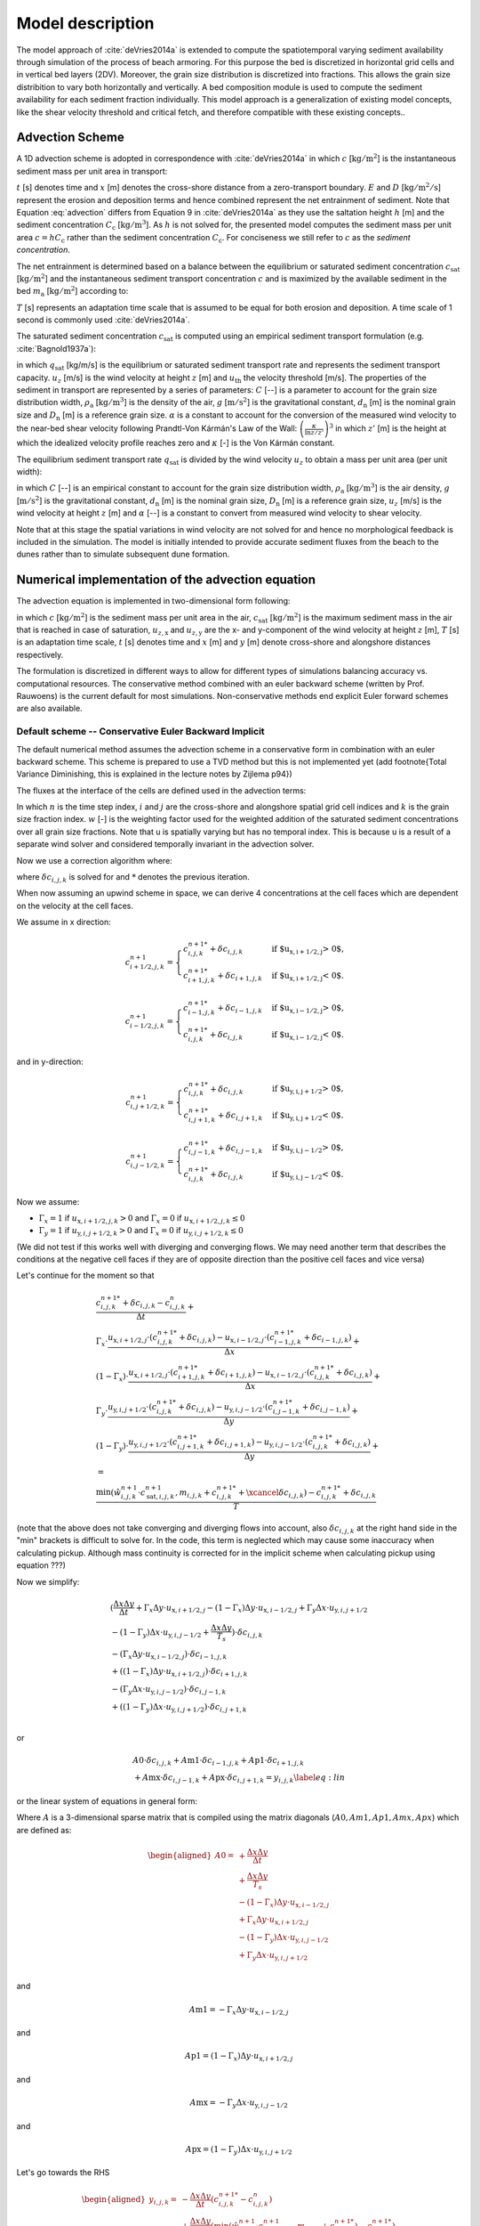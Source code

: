 .. _model:

Model description
=================

The model approach of :cite:`deVries2014a` is extended to compute the
spatiotemporal varying sediment availability through simulation of the
process of beach armoring. For this purpose the bed is discretized in
horizontal grid cells and in vertical bed layers (2DV). Moreover, the
grain size distribution is discretized into fractions. This allows the
grain size distribition to vary both horizontally and vertically. A
bed composition module is used to compute the sediment availability
for each sediment fraction individually. This model approach is a
generalization of existing model concepts, like the shear velocity
threshold and critical fetch, and therefore compatible with these
existing concepts..

Advection Scheme
----------------

A 1D advection scheme is adopted in correspondence with
:cite:`deVries2014a` in which :math:`c` [:math:`\mathrm{kg/m^2}`] is
the instantaneous sediment mass per unit area in transport:

.. math::
   :label: advection
           
   \frac{\partial c}{\partial t} + u_z \frac{\partial c}{\partial x} = E - D

:math:`t` [s] denotes time and :math:`x` [m] denotes the cross-shore
distance from a zero-transport boundary. :math:`E` and :math:`D`
[:math:`\mathrm{kg/m^2/s}`] represent the erosion and deposition terms
and hence combined represent the net entrainment of sediment. Note
that Equation :eq:`advection` differs from Equation 9 in
:cite:`deVries2014a` as they use the saltation height :math:`h` [m]
and the sediment concentration :math:`C_{\mathrm{c}}`
[:math:`\mathrm{kg/m^3}`]. As :math:`h` is not solved for, the
presented model computes the sediment mass per unit area :math:`c = h
C_{\mathrm{c}}` rather than the sediment concentration
:math:`C_{\mathrm{c}}`. For conciseness we still refer to :math:`c` as
the *sediment concentration*.

The net entrainment is determined based on a balance between the
equilibrium or saturated sediment concentration
:math:`c_{\mathrm{sat}}` [:math:`\mathrm{kg/m^2}`] and the
instantaneous sediment transport concentration :math:`c` and is
maximized by the available sediment in the bed :math:`m_{\mathrm{a}}`
[:math:`\mathrm{kg/m^2}`] according to:

.. math::
   :label: erodep
           
   E - D = \min \left ( \frac{\partial m_{\mathrm{a}}}{\partial t} \quad ; \quad \frac{c_{\mathrm{sat}} - c}{T} \right )

:math:`T` [s] represents an adaptation time scale that is assumed
to be equal for both erosion and deposition. A time scale of 1 second
is commonly used :cite:`deVries2014a`.

The saturated sediment concentration :math:`c_{\mathrm{sat}}` is computed using an
empirical sediment transport formulation (e.g. :cite:`Bagnold1937a`):

.. math::
   :label: equilibrum-transport
          
   q_{\mathrm{sat}} = \alpha C \frac{\rho_{\mathrm{a}}}{g} \sqrt{\frac{d_{\mathrm{n}}}{D_{\mathrm{n}}}} \left ( u_z - u_{\mathrm{th}} \right )^3

in which :math:`q_{\mathrm{sat}}` [kg/m/s] is the equilibrium or
saturated sediment transport rate and represents the sediment
transport capacity. :math:`u_z` [m/s] is the wind velocity at height :math:`z` [m]
and :math:`u_{\mathrm{th}}` the velocity threshold [m/s]. The properties of
the sediment in transport are represented by a series of parameters:
:math:`C` [--] is a parameter to account for the grain size distribution
width, :math:`\rho_{\mathrm{a}}` [:math:`\mathrm{kg/m^3}`] is the density of the
air, :math:`g` [:math:`\mathrm{m/s^2}`] is the gravitational constant,
:math:`d_{\mathrm{n}}` [m] is the nominal grain size and :math:`D_{\mathrm{n}}`
[m] is a reference grain size. :math:`\alpha` is a constant to account for
the conversion of the measured wind velocity to the near-bed shear
velocity following Prandtl-Von Kármán's Law of the Wall:
:math:`\left(\frac{\kappa}{\ln z / z'} \right)^3` in which :math:`z'` [m] is the
height at which the idealized velocity profile reaches zero and
:math:`\kappa` [-] is the Von Kármán constant.

The equilibrium sediment transport rate :math:`q_{\mathrm{sat}}` is
divided by the wind velocity :math:`u_z` to obtain a mass per unit
area (per unit width):

.. math::
   :label: equilibrium-conc
   
   c_{\mathrm{sat}} = \max \left ( 0 \quad ; \quad \alpha C \frac{\rho_{\mathrm{a}}}{g} \sqrt{\frac{d_{n}}{D_{n}}} \frac{\left ( u_z - u_{\mathrm{th}} \right )^3}{u_z} \right )

in which :math:`C` [--] is an empirical constant to account for
the grain size distribution width, :math:`\rho_{\mathrm{a}}`
[:math:`\mathrm{kg/m^3}`] is the air density, :math:`g` [:math:`\mathrm{m/s^2}`] is the
gravitational constant, :math:`d_{\mathrm{n}}` [m] is the nominal grain
size, :math:`D_{\mathrm{n}}` [m] is a reference grain size, :math:`u_z` [m/s] is
the wind velocity at height :math:`z` [m] and :math:`\alpha` [--] is a constant to
convert from measured wind velocity to shear velocity.

Note that at this stage the spatial variations in wind velocity are
not solved for and hence no morphological feedback is included in the
simulation. The model is initially intended to provide accurate
sediment fluxes from the beach to the dunes rather than to simulate
subsequent dune formation.

Numerical implementation of the advection equation
--------------------------------------------------

The advection equation is implemented in two-dimensional form
following:

.. math::
   :label: apx-advection
   
   \frac{\partial c}{\partial t} +
   u_{z,\mathrm{x}} \frac{\partial c}{\partial x} + 
   u_{z,\mathrm{y}} \frac{\partial c}{\partial y} = 
   \frac{c_{\mathrm{sat}} - c}{T}

in which :math:`c` [:math:`\mathrm{kg/m^2}`] is the sediment mass per
unit area in the air, :math:`c_{\mathrm{sat}}` [:math:`\mathrm{kg/m^2}`] is the
maximum sediment mass in the air that is reached in case of
saturation, :math:`u_{z,\mathrm{x}}` and :math:`u_{z,\mathrm{y}}` are the x- and
y-component of the wind velocity at height :math:`z` [m], :math:`T` [s] is an
adaptation time scale, :math:`t` [s] denotes time and :math:`x` [m] and :math:`y` [m]
denote cross-shore and alongshore distances respectively.

The formulation is discretized in different ways to allow for different types of simulations balancing accuracy vs. computational resources. The conservative method combined with an euler backward scheme (written by Prof. Rauwoens) is the current default for most simulations. Non-conservative methods end explicit Euler forward schemes are also available. 

Default scheme -- Conservative Euler Backward Implicit
^^^^^^^^^^^^^^^^^^^^^^^^^^^^^^^^^^^^^^^^^^^^^^^^^^^^^^

The default numerical method assumes the advection scheme in a conservative form in combination with an euler backward scheme. This scheme is prepared to use a TVD method but this is not implemented yet (add footnote{Total Variance Diminishing, this is explained in the lecture notes by Zijlema p94}) 

The fluxes at the interface of the cells are defined used in the advection terms:

.. math::
   :label: conservative1
   
   \frac{c^{n+1}_{i,j,k} - c^n_{i,j,k}}{\Delta t} + \\
   \frac{u_{\text{x},i+1/2,j} \cdot c^{n+1}_{i+1/2,j,k} - u_{\text{x},i-1/2,j} \cdot c^{n+1}_{i-1/2,j,k}}{\Delta x} + \\
   \frac{u_{\text{y},i,j+1/2} \cdot c^{n+1}_{i,j+1/2,k} - u_{\text{y},i,j-1/2} \cdot c^{n+1}_{i,j-1/2,k}}{\Delta y} +
   \\ = \\
   \frac{\min(\hat{w}^{n+1}_{i,j,k} \cdot c^{n+1}_{\mathrm{sat},i,j,k},m_{i.j.k} + c^{n+1}_{i,j,k} ) - c^{n+1}_{i,j,k}}{T}
   
In which :math:`n` is the time step index, :math:`i` and :math:`j` are the cross-shore and alongshore spatial grid cell indices and :math:`k` is the grain size fraction index. :math:`w` [-] is the weighting factor used for the weighted addition of the saturated sediment concentrations over all grain size fractions. Note that u is spatially varying but has no temporal index. This is because u is a result of a separate wind solver and considered temporally invariant in the advection solver. 

Now we use a correction algorithm where:

.. math::
   :label: conservative2
   
   c^{n+1}_{i,j,k} = c^{n+1 *}_{i,j,k} + \delta c_{i,j,k}
   
where :math:`\delta c_{i,j,k}` is solved for and :math:`*` denotes the previous iteration. 

When now assuming an upwind scheme in space, we can derive 4 concentrations at the cell faces which are dependent on the velocity at the cell faces.

We assume in x direction:

.. math::

    c^{n+1}_{i+1/2,j,k} =
    \begin{cases}
        c^{n+1 *}_{i,j,k} + \delta c_{i,j,k} & \text{if $u_{\text{x},i+1/2,j} > 0$,}\\
        c^{n+1 *}_{i+1,j,k} + \delta c_{i+1,j,k} & \text{if $u_{\text{x},i+1/2,j} < 0$.}
    \end{cases}

.. math::

    c^{n+1}_{i-1/2,j,k} =
    \begin{cases}
        c^{n+1 *}_{i-1,j,k} + \delta c_{i-1,j,k} & \text{if $u_{\text{x},i-1/2,j} > 0$,}\\
        c^{n+1 *}_{i,j,k} + \delta c_{i,j,k} & \text{if $u_{\text{x},i-1/2,j} < 0$.}
    \end{cases}

and in y-direction:

.. math::

    c^{n+1}_{i,j+1/2,k} =
    \begin{cases}
        c^{n+1 *}_{i,j,k} + \delta c_{i,j,k} & \text{if $u_{\text{y},i,j+1/2} > 0$,}\\
        c^{n+1 *}_{i,j+1,k} + \delta c_{i,j+1,k} & \text{if $u_{\text{y},i,j+1/2} < 0$.}
    \end{cases}

.. math::

    c^{n+1}_{i,j-1/2,k} =
    \begin{cases}
        c^{n+1 *}_{i,j-1,k} + \delta c_{i,j-1,k} & \text{if $u_{\text{y},i,j-1/2} > 0$,}\\
        c^{n+1 *}_{i,j,k} + \delta c_{i,j,k} & \text{if $u_{\text{y},i,j-1/2} < 0$.}
    \end{cases}

Now we assume:

- :math:`\Gamma_x = 1` if :math:`u_{\text{x},i+1/2,j,k} > 0` and :math:`\Gamma_x = 0` if :math:`u_{\text{x},i+1/2,j,k} \leq 0`
- :math:`\Gamma_y = 1` if :math:`u_{\text{y},i,j+1/2,k} > 0` and :math:`\Gamma_x = 0` if :math:`u_{\text{y},i,j+1/2,k} \leq 0`
   
(We did not test if this works well with diverging and converging flows. We may need another term that describes the conditions at the negative cell faces if they are of opposite direction than the positive cell faces and vice versa)

Let's continue for the moment so that

.. math::

   \begin{gathered}
   \frac{c^{n+1 *}_{i,j,k} + \delta c_{i,j,k} - c^n_{i,j,k}}{\Delta t} + \\
   \Gamma_x \cdot \frac{u_{\text{x},i+1/2,j} \cdot (c^{n+1 *}_{i,j,k} + \delta c_{i,j,k}) - u_{\text{x},i-1/2,j} \cdot (c^{n+1 *}_{i-1,j,k} + \delta c_{i-1,j,k})}{\Delta x} + \\
   (1-\Gamma_x) \cdot \frac{u_{\text{x},i+1/2,j} \cdot (c^{n+1 *}_{i+1,j,k} + \delta c_{i+1,j,k}) - u_{\text{x},i-1/2,j} \cdot (c^{n+1 *}_{i,j,k} + \delta c_{i,j,k})}{\Delta x} + \\
   \Gamma_y \cdot \frac{u_{\text{y},i,j+1/2} \cdot (c^{n+1 *}_{i,j,k} + \delta c_{i,j,k}) - u_{\text{y},i,j-1/2} \cdot (c^{n+1 *}_{i,j-1,k} + \delta c_{i,j-1,k})}{\Delta y} + \\
   (1-\Gamma_y) \cdot \frac{u_{\text{y},i,j+1/2} \cdot (c^{n+1 *}_{i,j+1,k} + \delta c_{i,j+1,k}) - u_{\text{y},i,j-1/2} \cdot (c^{n+1 *}_{i,j,k} + \delta c_{i,j,k})}{\Delta y} +
   \\ = \\
   \frac{\min(\hat{w}^{n+1}_{i,j,k} \cdot c^{n+1}_{\mathrm{sat},i,j,k},m_{i,j,k}+c^{n+1 *}_{i,j,k} + \xcancel{\delta c_{i,j,k}}) - c^{n+1 *}_{i,j,k} + \delta c_{i,j,k}}{T}
   \end{gathered}

(note that the above does not take converging and diverging flows into account, also :math:`\delta c_{i,j,k}` at the right hand side in the "min" brackets is difficult to solve for. In the code, this term is neglected which may cause some inaccuracy when calculating pickup. Although mass continuity is corrected for in the implicit scheme when calculating pickup using equation ???)

Now we simplify:

.. math::

   \begin{gathered}
    (\frac{\Delta x \Delta y}{\Delta t} + \Gamma_x\Delta y \cdot u_{\text{x},i+1/2,j} - (1-\Gamma_x)\Delta y \cdot u_{\text{x},i-1/2,j} + \Gamma_y\Delta x \cdot u_{\text{y},i,j+1/2}\\ - (1-\Gamma_y)\Delta x \cdot u_{\text{y},i,j-1/2}+\frac{\Delta x \Delta y}{T_s})\cdot \delta c_{i,j,k}\\
    -(\Gamma_x\Delta y \cdot u_{\text{x},i-1/2,j})\cdot \delta c_{i-1,j,k}\\
    +((1-\Gamma_x)\Delta y \cdot u_{\text{x},i+1/2,j})\cdot \delta c_{i+1,j,k}\\ 
    -(\Gamma_y\Delta x \cdot u_{\text{y},i,j-1/2})\cdot \delta c_{i,j-1,k}\\ 
    + ((1-\Gamma_y)\Delta x \cdot u_{\text{y},i,j+1/2})\cdot \delta c_{i,j+1,k}\\ 
   \end{gathered}

or

.. math::

   \begin{gathered}
    A0 \cdot \delta c_{i,j,k}
    + A\text{m1} \cdot \delta c_{i-1,j,k}
    + A\text{p1} \cdot \delta c_{i+1,j,k}\\ 
    + A\text{mx} \cdot \delta c_{i,j-1,k} 
    + A\text{px} \cdot \delta c_{i,j+1,k} = y_{i,j,k}
    \label{eq:lin}
   \end{gathered}

or the linear system of equations in general form:

.. math::
   :label: conservative_general

    A \cdot \delta c_{i,j,k} = y_{i,j,k}

Where :math:`A` is a 3-dimensional sparse matrix that is compiled using the matrix diagonals (:math:`A0, Am1, Ap1, Amx, Apx`) which are defined as: 

.. math:: 

   \begin{aligned}
   A0 = & +\frac{\Delta x \Delta y}{\Delta t} \\
    & +\frac{\Delta x \Delta y}{T_s} \\
    & - (1-\Gamma_x)\Delta y \cdot u_{\text{x},i-1/2,j} \\
    & + \Gamma_x\Delta y \cdot u_{\text{x},i+1/2,j} \\
    & - (1-\Gamma_y)\Delta x \cdot u_{\text{y},i,j-1/2} \\
    & + \Gamma_y\Delta x \cdot u_{\text{y},i,j+1/2} \\
   \end{aligned}

and

.. math::

    A\text{m}1 = -\Gamma_x\Delta y \cdot u_{\text{x},i-1/2,j}

and

.. math::

    A\text{p}1 = (1-\Gamma_x)\Delta y \cdot u_{\text{x},i+1/2,j} 

and

.. math::
    A\text{mx} = -\Gamma_y\Delta x \cdot u_{\text{y},i,j-1/2}

and

.. math::

    A\text{px} = (1-\Gamma_y)\Delta x \cdot u_{\text{y},i,j+1/2}

Let's go towards the RHS

.. math::

   \begin{aligned}  
       y_{i,j,k} = & - \frac{\Delta x \Delta y}{\Delta t}(c^{n+1 *}_{i,j,k}-c^{n}_{i,j,k}) \\
       & + \frac{\Delta x \Delta y}{T_s}(\min(\hat{w}^{n+1}_{i,j,k} \cdot c^{n+1}_{\mathrm{sat},i,j,k},m_{i,j,k} + c^{n+1 *}_{i,j,k}) - c^{n+1 *}_{i,j,k}) \\
       & + \Delta y \cdot u_{\text{x},i-1/2,j} \cdot 
       (\Gamma_x \cdot c^{n+1 *}_{i-1,j,k} + (1-\Gamma_x) c^{n+1 *}_{i,j,k})\\
       & - \Delta y \cdot u_{\text{x},i+1/2,j} \cdot (\Gamma_x \cdot c^{n+1 *}_{i,j,k} + (1-\Gamma_x) c^{n+1 *}_{i+1,j,k})\\
       & + \Delta x \cdot u_{\text{y},i,j-1/2} \cdot (\Gamma_y \cdot c^{n+1 *}_{i,j-1,k} + (1-\Gamma_y) c^{n+1 *}_{i,j,k})\\
       & - \Delta x \cdot u_{\text{y},i,j+1/2} \cdot (\Gamma_y \cdot c^{n+1 *}_{i,j,k} + (1-\Gamma_y) c^{n+1 *}_{i,j+1,k})\\ 
   \end{aligned}

in the python code some intermediate variable is defined to make it easier to shift indexes

.. math::

    \text{Ctxfs} =(\Gamma_x \cdot c^{n+1 *}_{i,j,k} + (1-\Gamma_x) c^{n+1 *}_{i+1,j,k})

and

.. math::

    \text{Ctxfn} =(\Gamma_y \cdot c^{n+1 *}_{i,j,k} + (1-\Gamma_y) c^{n+1 *}_{i,j+1,k})

also Erosion and deposition are defined using seperate variables.

.. math::
    D_{i,j,k}= \frac{\Delta x \Delta y}{T_s}c^{n+1 *}_{i,j,k}

and 

.. math::

    A_{i,j,k}= \frac{\Delta x \Delta y}{T_s}m_{i,j,k} + D_{i,j,k}

and

.. math::
    U_{i,j,k}= \frac{\Delta x \Delta y}{T_s}\hat{w}^{n+1}_{i,j,k} \cdot c^{n+1}_{\mathrm{sat},i,j,k}

and 

.. math::
    E_{i,j,k} = \min(U_{i,j,k},A_{i,j,k})

After solving equation :math:`\delta c_{i,j,k}` using :eq:`conservative_general`, :math:`c^{n+1}_{i,j,k}` can be calculated using equation :eq:`conservative2`.

Also, the pickup per grid cell can be calculated using:

.. math::

   \text{pickup} = \frac{\hat{w}^{n+1}_{i,j,k} \cdot c^{n+1}_{\mathrm{sat},i,j,k}- c^{n+1}_{i,j,k}}{T_s}\Delta t
    \label{eq:pickup}

note that this is only valid when using an Euler backward scheme. 

Solving the Linear System of Equations
^^^^^^^^^^^^^^^^^^^^^^^^^^^^^^^^^^^^^^

The linear system of equations can be elaborated :

.. math::
  :label: apx-system
  
  \left[
    \begin{array}{cccccc}
      A^0_1      & A^{1}_1    & \textbf{0} & \cdots       & \textbf{0}    & A^{n_{\mathrm{y}}+1}_1 \\
      A^{-1}_2   & A^0_2      & \ddots     & \ddots       &               & \textbf{0} \\
      \textbf{0} & \ddots     & \ddots     & \ddots       & \ddots        & \vdots     \\
      \vdots     & \ddots     & \ddots     & \ddots       & \ddots        & \textbf{0} \\
      \textbf{0} &            & \ddots     & \ddots       & A^0_{n_{\mathrm{y}}}      & A^1_{n_{\mathrm{y}}}   \\
      A^{-n_{\mathrm{y}}-1}_{n_{\mathrm{y}}+1} & \textbf{0} & \cdots     & \textbf{0}   & A^{-1}_{n_{\mathrm{y}}+1} & A^0_{n_{\mathrm{y}}+1} \\
    \end{array}
  \right] \left[
    \begin{array}{c}
      \vec{\delta c}_1 \\ \vec{\delta c}_2 \\ \vdots \\ \vdots \\ \vec{\delta c}_{n_{\mathrm{y}}} \\ \vec{\delta c}_{n_{\mathrm{y}}+1} \\
    \end{array} 
  \right] = \left[ 
    \begin{array}{c}
      \vec{y}_1 \\ \vec{y}_2 \\ \vdots \\ \vdots \\ \vec{y}_{n_{\mathrm{y}}} \\ \vec{y}_{n_{\mathrm{y}}+1} \\
    \end{array} 
  \right]
    
where each item in the matrix is again a matrix :math:`A^l_j` and
each item in the vectors is again a vector :math:`\vec{\delta c}_j` and
:math:`\vec{y}_j` respectively. The form of the matrix :math:`A^l_j` depends on
the diagonal index :math:`l` and reads:

.. math::
  :label: apx-diagonal
   
  A^0_j = 
  \left[
    \begin{array}{ccccccc}
      0              & 0               & 0                & 0
      & \cdots           & \cdots           & 0                 \\
      a^{0,-1}_{2,j} & a^{0,0}_{2,j}    & a^{0,1}_{2,j}    & \ddots
      &                  &                  & \vdots            \\
      0              & a^{0,-1}_{3,j}   & a^{0,0}_{3,j}    & a^{0,1}_{3,j}
      & \ddots           &                  & \vdots            \\
      \vdots         & \ddots           & \ddots           & \ddots
      & \ddots           & \ddots           & \vdots            \\
      \vdots         &                  & \ddots           & a^{0,-1}_{n_{\mathrm{x}}-1,j}
      & a^{0,0}_{n_{\mathrm{x}}-1,j} & a^{0,1}_{n_{\mathrm{x}}-1,j} & 0                 \\
      \vdots         &                  &                  & 0
      & a^{0,-1}_{n_{\mathrm{x}},j}  & a^{0,0}_{n_{\mathrm{x}},j}   & a^{0,1}_{n_{\mathrm{x}},j}    \\
      0              & \cdots           & \cdots           & 0
      & 1                & -2               & 1                 \\
    \end{array}
  \right]

for :math:`l = 0` and 

.. math::
  :label: apx-offdiagonal
   
  A^l_j = 
  \left[
    \begin{array}{ccccccc}
      1               & 0                & \cdots           & \cdots
      & \cdots           & \cdots           & 0                 \\
      0               & a^{l,0}_{2,j}    & \ddots           &
      &                  &                  & \vdots            \\
      \vdots          & \ddots           & a^{l,0}_{3,j}    & \ddots
      &                  &                  & \vdots            \\
      \vdots          &                  & \ddots           & \ddots
      & \ddots           &                  & \vdots            \\
      \vdots          &                  &                  & \ddots
      & a^{l,0}_{n_{\mathrm{x}}-1,j} & \ddots           & \vdots            \\
      \vdots          &                  &                  &
      & \ddots           & a^{l,0}_{n_{\mathrm{x}},j}   & 0                 \\
      0               & \cdots           & \cdots           & \cdots  
      & \cdots           & 0                & 1                 \\
    \end{array}
  \right]

for :math:`l \neq 0`. The vectors :math:`\vec{\delta c}_{j,k}` and :math:`\vec{y}_{j,k}`
read:

.. math::
  :label: c-array

  \begin{array}{rclrcl}
    \vec{\delta c}_{j,k} &=& \left[ 
      \begin{array}{c}
        \delta c^{n+1}_{1,j,k} \\
        \delta c^{n+1}_{2,j,k} \\
        \delta c^{n+1}_{3,j,k} \\
        \vdots \\
        \delta c^{n+1}_{n_{\mathrm{x}}-1,j,k} \\
        \delta c^{n+1}_{n_{\mathrm{x}},j,k} \\
        \delta c^{n+1}_{n_{\mathrm{x}}+1,j,k} \\
    \end{array}
    \right] & ~ \mathrm{and} ~
    \vec{y}_{j,k} &=& \left[ 
      \begin{array}{c}
        0 \\
        y^n_{2,j,k} \\
        y^n_{3,j,k} \\
        \vdots \\
        y^n_{n_{\mathrm{x}}-1,j,k} \\
        y^n_{n_{\mathrm{x}},j,k} \\
        0 \\
      \end{array}
    \right] \\
    \end{array}

:math:`n_{\mathrm{x}}` and :math:`n_{\mathrm{y}}` denote the number of
spatial grid cells in x- and y-direction.

Iterations to solve for multiple fractions
^^^^^^^^^^^^^^^^^^^^^^^^^^^^^^^^^^^^^^^^^^

The linear system defined in Equation :eq:`apx-system` is solved by a
sparse matrix solver for each sediment fraction separately in
ascending order of grain size. Initially, the weights
:math:`\hat{w}^{n+1}_{i,j,k}` are chosen according to the grain size
distribution in the bed and the air. The sediment availability
constraint is checked after each solve:

.. math::
  :label: solve

     m_{\mathrm{a}} \geq \frac{\hat{w}^{n+1}_{i,j,k} c^{n+1}_{\mathrm{sat},i,j,k} - c^{n+1}_{i,j,k}}{T} \Delta t^n

If the constraint if violated, a new estimate for the weights
is back-calculated following:

.. math::
  :label: solve-weights

  \hat{w}^{n+1}_{i,j,k} = \frac{ c^{n+1}_{i,j,k} + m_{\mathrm{a}} \frac{T}{\Delta t^n} }{c^{n+1}_{\mathrm{sat},i,j,k}}

The system is solved again using the new weights. This
procedure is repeated until a weight is found that does not violate
the sediment availability constraint. If the time step is not too
large, the procedure typically converges in only a few
iterations. Finally, the weights of the larger grains are increased
proportionally as to ensure that the sum of all weights remains
unity. If no larger grains are defined, not enough sediment is
available for transport and the grid cell is truly
availability-limited. This situation should only occur occasionally as
the weights in the next time step are computed based on the new bed
composition and thus will be skewed towards the large fractions. If
the situation occurs regularly, the time step is chosen too large
compared to the rate of armoring.

Euler Schemes in non-conservative form
^^^^^^^^^^^^^^^^^^^^^^^^^^^^^^^^^^^^^^

Early model results relied on Euler schemes in a non conservative form. This allowed for a relatively easy implementation but did not guarantee mass conservation. In version 2 of AEOLIS the conservative form became the default. However, some users still use the older scheme.

The formulation is discretized following a first order upwind scheme
assuming that the wind velocity :math:`u_z` is positive in both
x-direction and y-direction:

.. math::
  :label: apx-explicit
  
  \frac{c^{n+1}_{i,j,k} - c^n_{i,j,k}}{\Delta t^n} + 
  u^n_{z,\mathrm{x}} \frac{c^n_{i+1,j,k} - c^n_{i,j,k}}{\Delta x_{i,j}} + 
  u^n_{z,\mathrm{y}} \frac{c^n_{i,j+1,k} - c^n_{i,j,k}}{\Delta y_{i,j}} \\ = 
  \frac{\hat{w}^n_{i,j,k} \cdot c^n_{\mathrm{sat},i,j,k} - c^n_{i,j,k}}{T}

in which :math:`n` is the time step index, :math:`i` and :math:`j` are
the cross-shore and alongshore spatial grid cell indices and :math:`k`
is the grain size fraction index. :math:`w` [-] is the weighting
factor used for the weighted addition of the saturated sediment
concentrations over all grain size fractions.

The discretization can be generalized for any wind direction as:

.. math::
  :label: apx-explicit-generalized
   
  \frac{c^{n+1}_{i,j,k} - c^n_{i,j,k}}{\Delta t^n} + 
  u^n_{z,\mathrm{x+}} c^n_{i,j,k,\mathrm{x+}} + 
  u^n_{z,\mathrm{y+}} c^n_{i,j,k,\mathrm{y+}} \\ + 
  u^n_{z,\mathrm{x-}} c^n_{i,j,k,\mathrm{x-}} + 
  u^n_{z,\mathrm{y-}} c^n_{i,j,k,\mathrm{y-}} =
  \frac{\hat{w}^n_{i,j,k} \cdot c^n_{\mathrm{sat},i,j,k} - c^n_{i,j,k}}{T}

in which:

.. math::
  :label: apx-upwind1
  
  \begin{array}{rclcrcl}
    u^n_{z,\mathrm{x+}} &=& \max( 0, u^n_{z,\mathrm{x}} ) &;& u^n_{z,\mathrm{y+}} &=& \max( 0, u^n_{z,\mathrm{y}} ) \\
    u^n_{z,\mathrm{x-}} &=& \min( 0, u^n_{z,\mathrm{x}} ) &;& u^n_{z,\mathrm{y-}} &=& \min( 0, u^n_{z,\mathrm{y}} ) \\
  \end{array}

and 

.. math::
  :label: apx-upwind2
  
  \begin{array}{rclcrcl}
    c^n_{i,j,k,\mathrm{x+}} &=& \frac{c^n_{i+1,j,k} - c^n_{i,j,k}}{\Delta x} &;&
        c^n_{i,j,k,\mathrm{y+}} &=& \frac{c^n_{i,j+1,k} - c^n_{i,j,k}}{\Delta y} \\
    c^n_{i,j,k,\mathrm{x-}} &=& \frac{c^n_{i,j,k} - c^n_{i-1,j,k}}{\Delta x} &;&
        c^n_{i,j,k,\mathrm{y-}} &=& \frac{c^n_{i,j,k} - c^n_{i,j-1,k}}{\Delta y} \\
  \end{array}

Equation :eq:`apx-explicit-generalized` is explicit in
time and adheres to the Courant-Friedrich-Lewis (CFL) condition for
numerical stability. Alternatively, the advection equation can be
discretized implicitly in time for unconditional stability:

.. math::
  :label: apx-implicit-generalized
   
  \frac{c^{n+1}_{i,j,k} - c^n_{i,j,k}}{\Delta t^n} + 
  u^{n+1}_{z,\mathrm{x+}} c^{n+1}_{i,j,k,\mathrm{x+}} + 
  u^{n+1}_{z,\mathrm{y+}} c^{n+1}_{i,j,k,\mathrm{y+}} \\ + 
  u^{n+1}_{z,\mathrm{x-}} c^{n+1}_{i,j,k,\mathrm{x-}} + 
  u^{n+1}_{z,\mathrm{y-}} c^{n+1}_{i,j,k,\mathrm{y-}} =
  \frac{\hat{w}^{n+1}_{i,j,k} \cdot c^{n+1}_{\mathrm{sat},i,j,k} - c^{n+1}_{i,j,k}}{T}

Equation :eq:`apx-explicit-generalized` and
:eq:apx-implicit-generalized` can be rewritten as:

.. math::
  :label: apx-explicit-rewritten
   
  c^{n+1}_{i,j,k} = c^n_{i,j,k} - \Delta t^n \left[ 
  u^n_{z,\mathrm{x+}} c^n_{i,j,k,\mathrm{x+}} + 
  u^n_{z,\mathrm{y+}} c^n_{i,j,k,\mathrm{y+}} \phantom{\frac{c^n_{i,j,k}}{T}} \right. \\ + \left.
  u^n_{z,\mathrm{x-}} c^n_{i,j,k,\mathrm{x-}} + 
  u^n_{z,\mathrm{y-}} c^n_{i,j,k,\mathrm{y-}} +
  \frac{\hat{w}^n_{i,j,k} \cdot c^n_{\mathrm{sat},i,j,k} - c^n_{i,j,k}}{T} \right]

and

.. math::
  :label: apx-implicit-rewritten
   
  c^{n+1}_{i,j,k} + \Delta t^n \left[ 
  u^{n+1}_{z,\mathrm{x+}} c^{n+1}_{i,j,k,\mathrm{x+}} + 
  u^{n+1}_{z,\mathrm{y+}} c^{n+1}_{i,j,k,\mathrm{y+}} \phantom{\frac{c^{n+1}_{i,j,k}}{T}} \right. \\ + \left.
  u^{n+1}_{z,\mathrm{x-}} c^{n+1}_{i,j,k,\mathrm{x-}} + 
  u^{n+1}_{z,\mathrm{y-}} c^{n+1}_{i,j,k,\mathrm{y-}} +
  \frac{\hat{w}^{n+1}_{i,j,k} \cdot c^{n+1}_{\mathrm{sat},i,j,k} - c^{n+1}_{i,j,k}}{T} \right] = c^n_{i,j,k}

and combined using a weighted average:

.. math::
  :label: apx-combined
   
  c^{n+1}_{i,j,k} + \Gamma \Delta t^n \left[ 
  u^{n+1}_{z,\mathrm{x+}} c^{n+1}_{i,j,k,\mathrm{x+}} + 
  u^{n+1}_{z,\mathrm{y+}} c^{n+1}_{i,j,k,\mathrm{y+}} \phantom{\frac{c^{n+1}_{i,j,k}}{T}} \right. \\ + \left.
  u^{n+1}_{z,\mathrm{x-}} c^{n+1}_{i,j,k,\mathrm{x-}} + 
  u^{n+1}_{z,\mathrm{y-}} c^{n+1}_{i,j,k,\mathrm{y-}} +
  \frac{\hat{w}^{n+1}_{i,j,k} \cdot c^{n+1}_{\mathrm{sat},i,j,k} - c^{n+1}_{i,j,k}}{T} \right] \\ =
  c^n_{i,j,k} - (1 - \Gamma) \Delta t^n \left[ 
  u^n_{z,\mathrm{x+}} c^n_{i,j,k,\mathrm{x+}} + 
  u^n_{z,\mathrm{y+}} c^n_{i,j,k,\mathrm{y+}} \phantom{\frac{c^n_{i,j,k}}{T}} \right. \\ + \left.
  u^n_{z,\mathrm{x-}} c^n_{i,j,k,\mathrm{x-}} + 
  u^n_{z,\mathrm{y-}} c^n_{i,j,k,\mathrm{y-}} +
  \frac{\hat{w}^n_{i,j,k} \cdot c^n_{\mathrm{sat},i,j,k} - c^n_{i,j,k}}{T} \right]

in which :math:`\Gamma` is a weight that ranges from 0 -- 1 and
determines the implicitness of the scheme. The scheme is implicit with
:math:`\Gamma = 0`, explicit with :math:`\Gamma = 1` and semi-implicit
otherwise. :math:`\Gamma = 0.5` results in the semi-implicit Crank-Nicolson
scheme.

Equation :eq:`apx-upwind2` is back-substituted in Equation
:eq:`apx-combined`:

.. math::
  :label: apx-combined-substituted
   
  c^{n+1}_{i,j,k} + \Gamma \Delta t^n \left[ 
  u^{n+1}_{z,\mathrm{x+}} \frac{c^{n+1}_{i+1,j,k} - c^{n+1}_{i,j,k}}{\Delta x} + 
  u^{n+1}_{z,\mathrm{y+}} \frac{c^{n+1}_{i,j+1,k} - c^{n+1}_{i,j,k}}{\Delta y} \right. \\ + \left.
  u^{n+1}_{z,\mathrm{x-}} \frac{c^{n+1}_{i,j,k} - c^{n+1}_{i-1,j,k}}{\Delta x} + 
  u^{n+1}_{z,\mathrm{y-}} \frac{c^{n+1}_{i,j,k} - c^{n+1}_{i,j-1,k}}{\Delta y} +
  \frac{\hat{w}^{n+1}_{i,j,k} \cdot c^{n+1}_{\mathrm{sat},i,j,k} - c^{n+1}_{i,j,k}}{T} \right] \\ =
  c^n_{i,j,k} - (1 - \Gamma) \Delta t^n \left[ 
  u^n_{z,\mathrm{x+}} \frac{c^n_{i+1,j,k} - c^n_{i,j,k}}{\Delta x} + 
  u^n_{z,\mathrm{y+}} \frac{c^n_{i,j+1,k} - c^n_{i,j,k}}{\Delta y} \right. \\ + \left.
  u^n_{z,\mathrm{x-}} \frac{c^n_{i,j,k} - c^n_{i-1,j,k}}{\Delta x} + 
  u^n_{z,\mathrm{y-}} \frac{c^n_{i,j,k} - c^n_{i,j-1,k}}{\Delta y} +
  \frac{\hat{w}^n_{i,j,k} \cdot c^n_{\mathrm{sat},i,j,k} - c^n_{i,j,k}}{T} \right]

and rewritten:

.. math::
  :label: apx-combined-rewritten
   
  \left[ 1 - \Gamma \left( 
      u^{n+1}_{z,\mathrm{x+}} \frac{\Delta t^n}{\Delta x} + 
      u^{n+1}_{z,\mathrm{y+}} \frac{\Delta t^n}{\Delta y} - 
      u^{n+1}_{z,\mathrm{x-}} \frac{\Delta t^n}{\Delta x} - 
      u^{n+1}_{z,\mathrm{y-}} \frac{\Delta t^n}{\Delta y} +
      \frac{\Delta t^n}{T}
    \right)
  \right] c^{n+1}_{i,j,k} \\ +
  \Gamma \left(
    u^{n+1}_{z,\mathrm{x+}} \frac{\Delta t^n}{\Delta x} c^{n+1}_{i+1,j,k} + 
    u^{n+1}_{z,\mathrm{y+}} \frac{\Delta t^n}{\Delta y} c^{n+1}_{i,j+1,k} - %\right. \\ - \left.
    u^{n+1}_{z,\mathrm{x-}} \frac{\Delta t^n}{\Delta x} c^{n+1}_{i-1,j,k} - 
    u^{n+1}_{z,\mathrm{y-}} \frac{\Delta t^n}{\Delta y} c^{n+1}_{i,j-1,k}
  \right) \\ =
  \left[ 1 + (1 - \Gamma) \left( 
      u^n_{z,\mathrm{x+}} \frac{\Delta t^n}{\Delta x} + 
      u^n_{z,\mathrm{y+}} \frac{\Delta t^n}{\Delta y} - 
      u^n_{z,\mathrm{x-}} \frac{\Delta t^n}{\Delta x} - 
      u^n_{z,\mathrm{y-}} \frac{\Delta t^n}{\Delta y} +
      \frac{\Delta t^n}{T}
    \right)
  \right] c^n_{i,j,k} \\ +
  (1 - \Gamma) \left(
    u^n_{z,\mathrm{x+}} \frac{\Delta t^n}{\Delta x} c^n_{i+1,j,k} + 
    u^n_{z,\mathrm{y+}} \frac{\Delta t^n}{\Delta y} c^n_{i,j+1,k} - %\right. \\ - \left.
    u^n_{z,\mathrm{x-}} \frac{\Delta t^n}{\Delta x} c^n_{i-1,j,k} - 
    u^n_{z,\mathrm{y-}} \frac{\Delta t^n}{\Delta y} c^n_{i,j-1,k}
  \right) \\ - 
  \Gamma \hat{w}^{n+1}_{i,j,k} \cdot c^{n+1}_{\mathrm{sat},i,j,k} \frac{\Delta t^n}{T} -
  (1 - \Gamma) \hat{w}^n_{i,j,k} \cdot c^n_{\mathrm{sat},i,j,k} \frac{\Delta t^n}{T}

and simplified:

.. math::
  :label: apx-combined-simplified
   
  a^{0,0}_{i,j} c^{n+1}_{i,j,k} +
  a^{1,0}_{i,j} c^{n+1}_{i+1,j,k} + 
  a^{0,1}_{i,j} c^{n+1}_{i,j+1,k} -
  a^{-1,0}_{i,j} c^{n+1}_{i-1,j,k} - 
  a^{0,-1}_{i,j} c^{n+1}_{i,j-1,k} = y_{i,j,k}

where the implicit coefficients are defined as:

.. math::
  :label: apx-implicitcoef
  
  \begin{array}{rclcrcl}
    a^{0,0}_{i,j} &=& \left[1 - \Gamma \left( 
      u^{n+1}_{z,\mathrm{x+}} \frac{\Delta t^n}{\Delta x} + 
      u^{n+1}_{z,\mathrm{y+}} \frac{\Delta t^n}{\Delta y} - 
      u^{n+1}_{z,\mathrm{x-}} \frac{\Delta t^n}{\Delta x} - 
      u^{n+1}_{z,\mathrm{y-}} \frac{\Delta t^n}{\Delta y} +
      \frac{\Delta t^n}{T}
    \right) \right] \\
    a^{1,0}_{i,j} &=& \Gamma u^{n+1}_{z,\mathrm{x+}} \frac{\Delta t^n}{\Delta x} \\
    a^{0,1}_{i,j} &=& \Gamma u^{n+1}_{z,\mathrm{y+}} \frac{\Delta t^n}{\Delta y} \\
    a^{-1,0}_{i,j} &=& \Gamma u^{n+1}_{z,\mathrm{x-}} \frac{\Delta t^n}{\Delta x} \\
    a^{0,-1}_{i,j} &=& \Gamma u^{n+1}_{z,\mathrm{y-}} \frac{\Delta t^n}{\Delta y} \\
  \end{array}

and the explicit right-hand side as:

.. math::
  :label: apx-explicitrhs
   
  y^n_{i,j,k} = \left[ 1 + (1 - \Gamma) \left( 
      u^n_{z,\mathrm{x+}} \frac{\Delta t^n}{\Delta x} + 
      u^n_{z,\mathrm{y+}} \frac{\Delta t^n}{\Delta y} - 
      u^n_{z,\mathrm{x-}} \frac{\Delta t^n}{\Delta x} - 
      u^n_{z,\mathrm{y-}} \frac{\Delta t^n}{\Delta y} +
      \frac{\Delta t^n}{T}
    \right)
  \right] c^n_{i,j,k} \\ +
  (1 - \Gamma) \left(
    u^n_{z,\mathrm{x+}} \frac{\Delta t^n}{\Delta x} c^n_{i+1,j,k} + 
    u^n_{z,\mathrm{y+}} \frac{\Delta t^n}{\Delta y} c^n_{i,j+1,k} -
    u^n_{z,\mathrm{x-}} \frac{\Delta t^n}{\Delta x} c^n_{i-1,j,k} - 
    u^n_{z,\mathrm{y-}} \frac{\Delta t^n}{\Delta y} c^n_{i,j-1,k}
  \right) \\ - 
  \Gamma \hat{w}^{n+1}_{i,j,k} \cdot c^{n+1}_{\mathrm{sat},i,j,k} \frac{\Delta t^n}{T} -
  (1 - \Gamma) \hat{w}^n_{i,j,k} \cdot c^n_{\mathrm{sat},i,j,k} \frac{\Delta t^n}{T}

The offshore boundary is defined to be zero-flux, the
onshore boundary has a constant transport gradient and the lateral
boundaries are circular:

.. math::
  :label: apx-boundaryconditions
  
  \begin{array}{rclcrcl}
    c^{n+1}_{1,j,k} &=& 0 \\
    c^{n+1}_{n_{\mathrm{x}}+1,j,k} &=& 2 c^{n+1}_{n_{\mathrm{x}},j,k} - c^{n+1}_{n_{\mathrm{x}}-1,j,k} \\
    c^{n+1}_{i,1,k} &=& c^{n+1}_{i,n_{\mathrm{y}}+1,k} \\
    c^{n+1}_{i,n_{\mathrm{y}}+1,k} &=& c^{n+1}_{i,1,k} \\
  \end{array}

Shear stress perturbation for non-perpendicular wind directions
---------------------------------------------------------------

The shear stress perturbation 𝛿𝜏 is estimated following the analytical description of the influence of alow and smooth hill in the wind profile by Weng et al. (1991). The perturbation is given by the Fouriertransformed components of the shear stress perturbation in the unperturbed wind direction which are the functions 𝛿𝜏𝑥(𝑘) and 𝛿𝜏𝑦(𝑘). The x-direction is defined by the direction of the wind velocity 𝑣0 on a flat bed, while the y direction is then the transverse.

As a result, the perturbation theory can only estimate the shear stress induced by the morphology-wind interaction in parallel direction of wind. Therefore, model simulations were, up to now, limited to input wind directions parallel to the cross­shore axis of the grid.

To overcome this limitation and to allow for modelling directional winds, an overlaying computational grid is introduced in AeoLiS, which rotates with the changing wind direction per time step. By doing this, the shear stresses are always estimated in the positive x-direction of the computational grid. The following steps are executed for each time step:

1. Create a computational grid alligned with the wind direction (set_computational_grid)
2. Add and fill buffer around the original grid
3. Populate computation grid by rotating it to the current wind direction and interpolate the original topography on it. Additionally, edges around 
4. Compute the morphology-wind induced shear stress by using the perturbation theory
5. Add the only wind induced wind shear stresses to the computational grid
6. Rotate both the grids and the total shear stress results in opposite direction
7. Interpolate the total shear stress results from the computational grid to the original grid
8. Rotate the wind shear stress results and the original grid back to the original orientation

.. note:: 
   The extra rotations in the last two steps are necessary as a simplified, but faster in terms of computational time, interpolation method is used.


Multi-fraction Erosion and Deposition
-------------------------------------

The formulation for the equilibrium or saturated sediment
concentration :math:`c_{\mathrm{sat}}` (Equation
:eq:`equilibrium-conc`) is capable of dealing with variations in
grain size through the variables :math:`u_{\mathrm{th}}`,
:math:`d_{\mathrm{n}}` and :math:`C` :cite:`Bagnold1937a`. However,
the transport formulation only describes the saturated sediment
concentration assuming a fixed grain size distribution, but does not
define how multiple fractions coexist in transport. If the saturated
sediment concentration formulation would be applied to each fraction
separately and summed up to a total transport, the total sediment
transport would increase with the number of sediment fractions. Since
this is unrealistic behavior the saturated sediment concentration
:math:`c_{\mathrm{sat}}` for the different fractions should be
weighted in order to obtain a realistic total sediment
transport. Equation :eq:`erodep` therefore is modified to include a
weighting factor :math:`\hat{w}_k` in which :math:`k` represents the
sediment fraction index:

.. math::
   :label: erodep_multi
           
   E_k - D_k = \min \left ( \frac{\partial m_{\mathrm{a},k}}{\partial t} \quad ; \quad \frac{\hat{w}_k \cdot c_{\mathrm{sat},k} - c_k}{T} \right )

It is common to use the grain size distribution in the bed as
weighting factor for the saturated sediment concentration
(e.g. :cite:`Delft3DManual`, section 11.6.4). Using the grain size
distribution at the bed surface as a weighting factor assumes, in case
of erosion, that all sediment at the bed surface is equally exposed to
the wind.

Using the grain size distribution at the bed surface as weighting
factor in case of deposition would lead to the behavior where
deposition becomes dependent on the bed composition. Alternatively, in
case of deposition, the saturated sediment concentration can be
weighted based on the grain size distribution in the air. Due to the
nature of saltation, in which continuous interaction with the bed
forms the saltation cascade, both the grain size distribution in the
bed and in the air are likely to contribute to the interaction between
sediment fractions. The ratio between both contributions in the model
is determined by a bed interaction parameter :math:`\zeta`.

The weighting of erosion and deposition of individual fractions is
computed according to:

.. math::
   :label: weigh
   
   \begin{align}
     \hat{w}_k &= \frac{w_k}{ \sum_{k=1}^{n_{\mathrm{k}}}{w_k} } \\
     \mathrm{where} \quad w_k &= (1 - \zeta) \cdot w^{\mathrm{air}}_k + (1 - \hat{S}_k) \cdot w^{\mathrm{bed}}_k
   \end{align}

in which :math:`k` represents the sediment fraction index,
:math:`n_{\mathrm{k}}` the total number of sediment fractions, :math:`w_k` is the
unnormalized weighting factor for fraction :math:`k`, :math:`\hat{w}_k` is its
normalized counterpart, :math:`w^{\mathrm{air}}_k` and :math:`w^{\mathrm{bed}}_k`
are the weighting factors based on the grain size distribution in the
air and bed respectively and :math:`\hat{S}_k` is the effective sediment
saturation of the air. The weighting factors based on the grain size
distribution in the air and the bed are computed using mass ratios:

.. math::
   :label: weights
           
   w^{\mathrm{air}}_k = \frac{c_k}{c_{\mathrm{sat},k}} \quad ; \quad
   w^{\mathrm{bed}}_k = \frac{m_{\mathrm{a},k}}{\sum_{k=1}^{n_{\mathrm{k}}}{m_{\mathrm{a},k}}}

The sum of the ratio :math:`w^{\mathrm{air}}_k` over the fractions
denotes the degree of saturation of the air column for fraction
:math:`k`. The degree of saturation determines if erosion of a fraction may
occur. Also in saturated situations erosion of a sediment fraction can
occur due to an exchange of momentum between sediment fractions, which
is represented by the bed interaction parameter :math:`\zeta`. The effective
degree of saturation is therefore also influenced by the bed
interaction parameter and defined as:

.. math::
   :label: saturation
   
   \hat{S}_k = \min \left ( 1 \quad ; \quad (1 - \zeta) \cdot \sum_{k=1}^{n_{\mathrm{k}}} w_k^{\mathrm{air}} \right )

When the effective saturation is greater than or equal to unity the
air is (over)saturated and no erosion will occur. The grain size
distribution in the bed is consequently less relevant and the second
term in Equation :eq:`weights` is thus minimized and zero in case
:math:`\zeta = 0`. In case the effective saturation is less than unity erosion
may occur and the grain size distribution of the bed also contributes
to the weighting over the sediment fractions. The weighting factors
for erosion are then composed from both the grain size distribution in
the air and the grain size distribution at the bed surface. Finally,
the resulting weighting factors are normalized to sum to unity over
all fractions (:math:`\hat{w}_k`).

The composition of weighting factors for erosion is based on the
saturation of the air column. The non-saturated fraction determines
the potential erosion of the bed. Therefore the non-saturated fraction
can be used to scale the grain size distribution in the bed in order
to combine it with the grain size distribution in the air according to
Equation :eq:`weights`. The non-saturated fraction of the air column
that can be used for scaling is therefore :math:`1 - \hat{S}_k`.

For example, if bed interaction is disabled (:math:`\zeta = 0`) and
the air is 70\% saturated, then the grain size distribution in the air
contributes 70\% to the weighting factors for erosion, while the grain
size distribution in the bed contributes the other 30\% (Figure
:numref:`fig-bed-interaction-parameter`, upper left panel). In case of
(over)saturation the grain size distribution in transport contributes
100\% to the weighting factors and the grain size distribution in the
bed is of no influence. Transport progresses in downwind direction
without interaction with the bed.

.. _fig-bed-interaction-parameter:

.. figure:: /images/bed_interaction_parameter.png
   :width: 600px
   :align: center

   Contributions of the grain size distribution in the bed and in the
   air to the weighting factors :math:`\hat{w}_k` for the equilibrium
   sediment concentration in Equation :eq:`erodep_multi` for different
   values of the bed interaction parameter.

To allow for bed interaction in saturated situations in which no net
erosion can occur, the bed interaction parameter :math:`\zeta` is used (Figure
:numref:`fig-bed-interaction-parameter`). The bed interaction parameter
can take values between 0.0 and 1.0 in which the weighting factors for
the equilibrium or saturated sediment concentration in an
(over)saturated situation are fully determined by the grain size
distribution in the bed or in the air respectively. A bed interaction
value of 0.2 represents the situation in which the grain size
distribution at the bed surface contributes 20\% to the weighting of
the saturated sediment concentration over the fractions. In the
example situation where the air is 70\% saturated such value for the
bed interaction parameter would lead to weighting factors that are
constituted for :math:`70\% \cdot (100\% - 20\%) = 56\%` based on the grain
size distribution in the air and for the other 44\% based on the grain
size distribution at the bed surface (Figure
:numref:`fig-bed-interaction-parameter`, upper right panel).

The parameterization of the exchange of momentum between sediment
fractions is an aspect of saltation that is still poorly
understood. Therefore calibration of the bed interaction parameter
:math:`\zeta` is necessary. The model parameters in Equation
:eq:`equilibrium-conc` can be chosen in accordance with the
assumptions underlying multi-fraction sediment transport. :math:`C` should
be set to 1.5 as each individual sediment fraction is well-sorted,
:math:`d_{\mathrm{n}}` should be chosen equal to :math:`D_{\mathrm{n}}` as the
grain size dependency is implemented through
:math:`u_{\mathrm{th}}`. :math:`u_{\mathrm{th}}` typically varies between 1 and 6
m/s for sand.

Vegetation
-------------------------------------


Simulation of Sediment Sorting and Beach Armoring
-------------------------------------------------

Since the equilibrium or saturated sediment concentration
:math:`c_{\mathrm{sat},k}` is weighted over multiple sediment fractions in
the extended advection model, also the instantaneous sediment
concentration :math:`c_k` is computed for each sediment fraction
individually. Consequently, grain size distributions may vary over the
model domain and in time. These variations are thereby not limited to
the horizontal, but may also vary over the vertical since fine
sediment may be deposited on top of coarse sediment or, reversely,
fines may be eroded from the bed surface leaving coarse sediment to
reside on top of the original mixed sediment. In order to allow the
model to simulate the processes of sediment sorting and beach armoring
the bed is discretized in horizontal grid cells and vertical bed
layers (2DV; Figure :numref:`fig-bedcomposition`).

The discretization of the bed consists of a minimum of three vertical
bed layers with a constant thickness and an unlimited number of
horizontal grid cells. The top layer is the *bed surface layer* and is
the only layer that interacts with the wind and hence determines the
spatiotemporal varying sediment availability and the contribution of
the grain size distribution in the bed to the weighting of the
saturated sediment concentration. One or more *bed composition layers*
are located underneath the bed surface layer and form the upper part
of the erodible bed. The bottom layer is the *base layer* and contains
an infinite amount of erodible sediment according to the initial grain
size distribution. The base layer cannot be eroded, but can supply
sediment to the other layers.

.. _fig-bedcomposition:

.. figure:: /images/bed_composition.png
   :align: center

   Schematic of bed composition discretisation and advection
   scheme. Horizontal exchange of sediment may occur solely through
   the air that interacts with the *bed surface layer*. The detail
   presents the simulation of sorting and beach armoring where the bed
   surface layer in the upwind grid cell becomes coarser due to
   non-uniform erosion over the sediment fractions, while the bed
   surface layer in the downwind grid cell becomes finer due to
   non-uniform deposition over the sediment fractions. Symbols refer
   to Equations :eq:`advection` and :eq:`erodep`.

Each layer in each grid cell describes a grain size distribution over
a predefined number of sediment fractions (Figure
:numref:`fig-bedcomposition`, detail). Sediment may enter or leave a
grid cell only through the bed surface layer. Since the velocity
threshold depends among others on the grain size, erosion from the bed
surface layer will not be uniform over all sediment fractions, but
will tend to erode fines more easily than coarse sediment (Figure
:numref:`fig-bedcomposition`, detail, upper left panel). If sediment
is eroded from the bed surface layer, the layer is repleted by
sediment from the lower bed composition layers. The repleted sediment
has a different grain size distribution than the sediment eroded from
the bed surface layer. If more fines are removed from the bed surface
layer in a grid cell than repleted, the median grain size
increases. If erosion of fines continues the bed surface layer becomes
increasingly coarse. Deposition of fines or erosion of coarse material
may resume the erosion of fines from the bed.

In case of deposition the process is similar. Sediment is deposited in
the bed surface layer that then passes its excess sediment to the
lower bed layers (Figure :numref:`fig-bedcomposition`, detail, upper
right panel). If more fines are deposited than passed to the lower bed
layers the bed surface layer becomes increasingly fine.

Simulation of the Emergence of Non-erodible Roughness Elements
--------------------------------------------------------------

Sediment sorting may lead to the emergence of non-erodible elements
from the bed. Non-erodible roughness elements may shelter the erodible
bed from wind erosion due to shear partitioning, resulting in a
reduced sediment availability :cite:`Raupach1993`. Therefore the
equation of :cite:`Raupach1993` is implemented according to:

.. math::
   :label: raupach
           
   u_{\mathrm{* th, R}} = u_{\mathrm{* th}} \cdot \sqrt{ \left( 1 - m \cdot \sum_{k=k_0}^{n_{\mathrm{k}}}{w_k^{\mathrm{bed}}} \right) \left( 1 + \frac{m \beta}{\sigma} \cdot \sum_{k=k_0}^{n_{\mathrm{k}}}{w_k^{\mathrm{bed}}} \right) }

in which :math:`\sigma` is the ratio between the frontal area and the
basal area of the roughness elements and :math:`\beta` is the ratio
between the drag coefficients of the roughness elements and the bed
without roughness elements. :math:`m` is a factor to account for the
difference between the mean and maximum shear stress and is usually
chosen 1.0 in wind tunnel experiments and may be lowered to 0.5 for
field applications. The roughness density :math:`\lambda` in the
original equation of :cite:`Raupach1993` is obtained from the mass
fraction in the bed surface layer :math:`w_k^{\mathrm{bed}}` according
to:

.. math::
   :label: rough
   
   \lambda = \frac{\sum_{k=k_0}^{n_{\mathrm{k}}}{w_k^{\mathrm{bed}}}}{\sigma}

in which :math:`k_0` is the index of the smallest non-erodible
sediment fraction in current conditions and :math:`n_{\mathrm{k}}` is the
total number of sediment fractions. It is assumed that the sediment
fractions are ordered by increasing size. Whether a fraction is
erodible depends on the sediment transport capacity.

Simulation of the Hydraulic Mixing
----------------------------------

As sediment sorting due to aeolian processes can lead to armoring of a
beach surface, mixing of the beach surface or erosion of course
material may undo the effects of armoring. To ensure a proper balance
between processes that limit and enhance sediment availability in the
model both types of processes need to be sufficiently represented when
simulating spatiotemporal varying bed surface properties and sediment
availability.

A typical upwind boundary in coastal environments during onshore winds
is the water line. For aeolian sediment transport the water line is a
zero-transport boundary. In the presence of tides, the intertidal
beach is flooded periodically. Hydraulic processes like wave breaking
mix the bed surface layer of the intertidal beach, break the beach
armoring and thereby influence the availability of sediment. 

In the model the mixing of sediment is simulated by averaging the
sediment distribution over the depth of disturbance
(:math:`\Delta z_{\mathrm{d}}`). The depth of disturbance is linearly
related to the breaker height (e.g. :cite:`King1951`, :cite:`Williams1971`, :cite:`Masselink2007`). :cite:`Masselink2007` proposes an empirical factor
:math:`f_{\Delta z_{\mathrm{d}}}` [-] that relates the depth of disturbance
directly to the local breaker height according to:

.. math::
   :label: disturbance_depth
   
   \Delta z_{\mathrm{d}} = f_{\Delta z_{\mathrm{d}}} \cdot \min \left ( H \quad ; \quad \gamma \cdot d \right )

in which the offshore wave height :math:`H` [m] is taken as the
local wave height maximized by a maximum wave height over depth ratio
:math:`\gamma` [-]. :math:`d` [m] is the water depth that is provided to the model
through an input time series of water levels. Typical values for
:math:`f_{\Delta z_{\mathrm{d}}}` are 0.05 to 0.4 and 0.5 for :math:`\gamma`.

Simulation of surface moisture
------------------------------

Wave runup, capillary rise from the beach groundwater, and precipitation periodically wet the intertidal beach
temporally increasing the shear velocity threshold (
:numref:`fig-moisture-processes`). Infiltration and
evaporation subsequently dry the beach.

.. _fig-moisture-processes:

.. figure:: /images/moisture_processes.jpg
   :align: center

   Illustration of processes influencing the volumetric moisture content :math:`\theta` at the beach surface.

The structure of the surface moisture module and included processes are schematized in :numref:`fig-moisture-scheme`. 
The resulting surface moisture is obtained by selecting the largest of the moisture contents computed 
with the water balance approach (right column) and due to capillary rise from the groundwater table (left column). 
The method is based on the assumption that the flow of soil water is small compared to the flow of groundwater 
and that the beach groundwater dynamics primarily is controlled by the water level and wave action at 
the seaward boundary :cite:`Raubenheimer1999`, :cite:`Schmutz2014`. Thus, there is no feedback between the processes 
in the right column of :numref:`fig-moisture-scheme` and the groundwater dynamics described in the left column.

.. _fig-moisture-scheme:

.. figure:: /images/moisture_scheme.jpg
   :width: 600px
   :align: center

   Implementation of surface moisture processes in the AeoLiS.


Runup and wave setup
^^^^^^^^^^^^^^^^^^^^
The runup height and wave setup are computed using the Stockdon formulas :cite:`Stockdon2006`. 
Their parameterization differs depending on the dynamic beach steepness expressed through the Irribaren number:

.. math::
   :label: irribaren
   
   \xi  = \tan \beta /\sqrt {{H_0}/{L_0}}

where :math:`{H_0}` is the significant offshore wave height, :math:`{L_0}` is the deepwater wavelength, and :math:`{\tan \beta}` is the foreshore slope.

For dissipative conditions, :math:`{\xi}` < 0.3, the runup, :math:`{R_2}`, is parameterized as,

.. math::
   :label: runup_dissipative
   
   {R_2} = 0.043\sqrt {{H_0}{L_0}}
   
and wave setup:

.. math::
   :label: setup_dissipative
   
   < \eta  >  = 0.02\sqrt {{H_0}{L_0}}

For :math:`{\xi}` > 0.3, runup is paramterized as,

.. math::
   :label: runup
   
   {R_2} = 1.1\left( {0.35\beta \sqrt {{H_0}{L_0}}  + \frac{{\sqrt {{H_0}{L_0}\left( {0.563{\beta ^2} + 0.004} \right)} }}{2}} \right)

and wave setup:

.. math::
   :label: setup
   
   < \eta  >  = 0.35\xi


Tide- and wave-induced groundwater variations
^^^^^^^^^^^^^^^^^^^^^^^^^^^^^^^^^^^^^^^^^^^^^

Groundwater under sandy beaches can be considered as shallow aquifers, with only horizontal groundwater
flow so that the pressure distribution is hydrostatic :cite:`Baird1998,Brakenhoff2019,Nielsen1990,Raubenheimer1999`.
The cross-shore flow dominates temporal variations of groundwater levels. Alongshore, groundwater table variations are typically small :cite:`Schmutz2014`.
Although the surface moisture model can be extended over a two-dimensional grid, the groundwater simulations are performed for 1D transects cross-shore
to avoid numerical instabilities at the seaward boundary and reduce computational time.

The beach aquifers is schematised as a sandy body, with saturated hydraulic conductivity, :math:`K`, and effective porosity, :math:`{n_e}`.
The aquifer is assumed to rest on an impermeable surface, where :math:`D` is the aquifer depth. 
The groundwater elevation relative to the mean sea level (MSL) is denoted :math:`\eta`, and the shore-perpendicular x-axis is positive landwards,
with an arbitrary starting point. The sand is assumed to be homogenous and isotropic. In this context, isotropy implies that hydraulic conductivity
is independent of flow direction.

The horizontal groundwater discharge per unit area, :math:`u`, is then governed by Darcy’s law,

.. math::
   :label: gw-discharge
   
   u =  - K\frac{{\partial \eta }}{{\partial x}}

and the continuity equation (see e.g., :cite:`Nielsen2009`), 

.. math::
   :label: gw-continuity

   \frac{{\partial \eta }}{{\partial t}} =  - \frac{1}{{{n_e}}}\frac{\partial }{{\partial x}}((D + \eta )u)

where :math:`t` is time. 

The groundwater overheight due to runup, :math:`{U_l}`, is computed by :cite:`Kang1994,Nielsen1988`,

.. math::
   :label: gw-runup

   {U_l} = \left\{ \begin{gathered}{C_l}Kf(x)\,\,\,\,{\text{if }}{x_S} \leqslant x \leqslant {x_R} \hfill \\0,\,\,\,\,\,\,\,\,\,\,\,\,\,\,\,\,\,\,{\text{if }}x > {x_R} \hfill \\\end{gathered}  \right.

where :math:`{C_l}` is an infiltration coefficient (-), and :math:`f(x)` is a function of :math:`x` ranging from 0 to 1. :math:`{x_S}` is 
the horizontal location of the sum of the still water level and wave setup, and :math:`{x_R}` is the horizontal location of the runup limit:

.. math::
   :label: gw-runup-distribution

   f(x) = \left\{ \begin{gathered}
   \frac{{x - {x_s}}}{{\frac{2}{3}\left( {{x_{ru}} - {x_s}} \right)}}\,\,\,\,\,\,\,\,\,\,\,\,\,if\,{x_s} < x \leqslant {x_s} + \frac{2}{3}\left( {{x_{ru}} - {x_s}} \right)\, \hfill \\
   3 - \frac{{x - {x_s}}}{{\frac{1}{3}\left( {{x_{ru}} - {x_s}} \right)}}\,\,\,\,\,if\,{x_s} + \frac{2}{3}\left( {{x_{ru}} - {x_s}} \right)\, < x < {x_{ru}} \hfill \\ 
   \end{gathered}  \right.

Substitution of :math:`u` (Equation :eq:`gw-discharge`) in the continuity equation (Equation :eq:`gw-continuity`) with the addition of :math:`{U_l}/{n_e}` gives the nonlinear Boussinesq equation:

.. math::
   :label: boussinesq

   \frac{{\partial \eta }}{{\partial t}} = \frac{K}{{{n_e}}}\frac{\partial }{{\partial x}}\left( {(D + \eta )\frac{{\partial \eta }}{{\partial x}}} \right) + \frac{{{U_l}}}{{{n_e}}}

Numerical solution of the Boussinesq groundwater equation
---------------------------------------------------------
The Boussinesq equation is solved numerically with a central finite difference 
method in space and a fourth-order Runge-Kutta integration technique in time:

.. math::
  :label: solve-boussinesq

       f(\eta ) = \frac{K}{{{n_e}}}\left[ {D\underbrace {\frac{{{\partial ^2}\eta }}{{\partial {x^2}}}}_a + \underbrace {\frac{\partial }{{\partial x}}\underbrace {\left\{ {\eta \frac{{\partial \eta }}{{\partial x}}} \right\}}_b}_c} \right]

The Runge-Kutta time-stepping, where :math:`\Delta t` is the length of the timestep, is defined as,

.. math::
  :label: runge-kutta
  
  \begin{gathered}
  \eta _i^{t + 1} = \eta _i^t + \frac{{\Delta t}}{6}\left( {{f_1} + 2{f_2} + 2{f_3} + {f_4}} \right) \hfill \\
  {f_1} = f(\eta _i^t) \hfill \\
  {f_2} = f\left( {\eta _i^t + \frac{{\Delta t}}{2}{f_1}} \right) \hfill \\
  {f_3} = f\left( {\eta _i^t + \frac{{\Delta t}}{2}{f_2}} \right) \hfill \\
  {f_4} = f\left( {\eta _i^t + \Delta t{f_3}} \right) \hfill \\ 
  \end{gathered}

where, :math:`i` is the grid cell in x-direction and :math:`t` is the timestep. The central difference solution to :math:`f(\eta)` is obtained through discretisation of the Boussinesq equation,

.. math::
  :label: a-solve
  
   {a_i} = \frac{{\eta _{i + 1}^{} - 2\eta _i^{} + \eta _{i - 1}^{}}}{{{{(\Delta x)}^2}}}

.. math::
      {b_i} = \frac{{\eta _i^{}\left( {\eta _{i + 1}^{} - \eta _{i - 1}^{}} \right)}}{{\Delta x}}

.. math::
      {c_i} = \frac{{\left( {b_{i + 1}^{} - b_{i - 1}^{}} \right)}}{{\Delta x}}

The seaward boundary condition is defined as the still water level plus the wave setup . 
If the groundwater elevation is larger than the bed elevation, there is a seepage face, 
and the groundwater elevation is set equal to the bed elevation. On the landward boundary, 
a no-flow condition, :math:`\frac{{\partial \eta }}{{\partial t}} = 0` (Neumann condition), or constant head, :math:`\eta = constant` (Dirichlet condition), is prescribed.

Capillary rise
^^^^^^^^^^^^^^
Soil water retention (SWR) functions describe the surface moisture due to capillary transport 
of water from the groundwater table :cite:`VanGenuchten1980`:

.. math::
   :label: vangenuchten

   \theta (h) = {\theta _r} + \frac{{{\theta _s} - {\theta _r}}}{{{{\left[ {1 + {{\left| {\alpha h} \right|}^n}} \right]}^m}}}


where :math:`h` is the groundwater table depth, :math:`\alpha` and :math:`n` are fitting parameters 
related to the air entry suction and the pore size distribution. The parameter :math:`m` is commonly 
parameterised as :math:`m = 1 - 1/n`.  

The resulting surface moisture is computed for both drying and 
wetting conditions, i.e., including the 
effect of hysteresis. The moisture contents computed with drying and wetting SWR functions are denoted :math:`{\theta ^d}(h)` and :math:`{\theta ^w}(h)`, respectively. 
When moving between wetting and drying conditions, the soil moisture content follows an intermediate 
retention curve called a scanning curve. The drying scanning curves are scaled from the main 
drying curve and wetting scanning curves from the main wetting curve. The drying scanning curve is then obtained from :cite:`Mualem1974`:

.. math::
   :label: mualem-drying

   {\theta ^d}({h_\Delta },h) = {\theta ^w}(h) + \frac{{\left[ {{\theta ^w}({h_\Delta }) - {\theta ^w}(h)} \right]}}{{\left[ {{\theta _s} - {\theta ^w}(h)} \right]}}\left[ {{\theta ^d}(h) - {\theta ^w}(h)} \right]

where :math:`{h_\Delta}` is the groundwater table depth at the reversal on the wetting curve. 

The wetting scanning curve is obtained from :cite:`Mualem1974`:

.. math::
   :label: mualem-wetting
   
   {\theta ^w}({h_\Delta },h) = {\theta ^w}(h) + \frac{{\left[ {{\theta _s} - {\theta ^w}(h)} \right]}}{{\left[ {{\theta _s} - {\theta ^w}({h_\Delta })} \right]}}\left[ {{\theta ^d}({h_\Delta }) - {\theta ^w}({h_\Delta })} \right]

where :math:`{h_\Delta}` is the groundwater table depth at the reversal on the drying curve.

Infiltration
^^^^^^^^^^^^
Infiltration is accounted for by assuming that excess water infiltrates until the moisture content reaches 
field capacity, :math:`{\theta_fc}`. The moisture content at field capacity is the maximum amount of water 
that the unsaturated zone of soil can hold against the pull of gravity. For sandy soils, 
the matric potential at this soil moisture condition is around - 1/10 bar. In equilibrium, 
this potential would be exerted on the soil capillaries at the soil surface when the water 
table is about 100 cm below the soil surface, :math:`{\theta _{fc}} = {\theta ^d}(100)`.

Infiltration is represented by an
exponential decay function that is governed by a drying time scale
:math:`T_{\mathrm{dry}}`. Exploratory model runs of the unsaturated soil with the HYDRUS1D
:cite:`Simunek1998` hydrology model show that the increase of the
volumetric water content to saturation is almost instantaneous with
rising tide. The drying of the beach surface through infiltration
shows an exponential decay. In order to capture this behavior the
volumetric water content is implemented according to:

.. math::
   :label: infiltration

   \frac{{d\theta }}{{dt}} = \left( {\theta  - {\theta _{fc}}} \right)\left( {{e^{ - \ln (2)\frac{{dt}}{{{T_{dry}}}}}}} \right)

An alternative formulation is used for simulations that does not account for ground water and SWR processes,

.. math::
  :label: apx-drying
   
  p_{\mathrm{V}}^{n+1} = \left\{
    \begin{array}{ll}
      p & \mathrm{if} ~ \eta > z_{\mathrm{b}} \\
      p_{\mathrm{V}}^n \cdot e^{\frac{\log \left( 0.5 \right)}{T_{\mathrm{dry}}} \cdot \Delta t^n} - E_{\mathrm{v}} \cdot \frac{\Delta t^n}{\Delta z} & \mathrm{if} ~ \eta \leq z_{\mathrm{b}} \\
    \end{array}
  \right.

where :math:`\eta` [m+MSL] is the instantaneous water level,
:math:`z_{\mathrm{b}}` [m+MSL] is the local bed elevation,
:math:`p_{\mathrm{V}}^n` [-] is the volumetric water content in time step
:math:`n`, :math:`\Delta t^n` [s] is the model time step and :math:`\Delta z` is the bed
composition layer thickness. :math:`T_{\mathrm{dry}}` [s] is the beach
drying time scale, defined as the time in which the beach moisture
content halves.

Precipitation and evaporation
^^^^^^^^^^^^^^^^^^^^^^^^^^^^^
A water balance approach accounts for the effect of precipitation and evaporation,

.. math::
   :label: precipitation

   \frac{{d\theta }}{{dt}} = \frac{{\left( {P - E} \right)\,}}{{\Delta z}}\,

where :math:`P` is the precipitation, :math:`E` is the evaporation, and :math:`\Delta z` is the thickness of the surface layer.

Evaporation is simulated using an adapted version
of the Penman-Monteith equation :cite:`Shuttleworth1993` that is
governed by meteorological time series of solar radiation, temperature
and humidity.

:math:`E_{\mathrm{v}}` [m/s] is the evaporation rate that is
implemented through an adapted version of the Penman equation
:cite:`Shuttleworth1993`:

.. math::
  :label: apx-penman
   
  E_{\mathrm{v}} = \frac{m_{\mathrm{v}} \cdot R_{\mathrm{n}} + 6.43 \cdot \gamma_{\mathrm{v}} \cdot (1 + 0.536 \cdot u_2) \cdot \delta e}
  {\lambda_{\mathrm{v}} \cdot (m_{\mathrm{v}} + \gamma_{\mathrm{v}})} \cdot 9 \cdot 10^7

where :math:`m_{\mathrm{v}}` [kPa/K] is the slope of the
saturation vapor pressure curve, :math:`R_{\mathrm{n}}`
[:math:`\mathrm{MJ/m^2/day}`] is the net radiance, :math:`\gamma_{\mathrm{v}}`
[kPa/K] is the psychrometric constant, :math:`u_2` [m/s] is the wind speed
at 2 m above the bed, :math:`\delta e` [kPa] is the vapor pressure deficit
(related to the relative humidity) and :math:`\lambda_{\mathrm{v}}` [MJ/kg]
is the latent heat vaporization. To obtain an evaporation rate in
[m/s], the original formulation is multiplied by :math:`9 \cdot 10^7`.


Shear velocity threshold
------------------------

The shear velocity threshold represents the influence of bed surface
properties in the saturated sediment transport equation. The shear
velocity threshold is computed for each grid cell and sediment
fraction separately based on local bed surface properties, like
moisture, roughness elements and salt content. For each bed surface
property supported by the model a factor is computed to increase the
initial shear velocity threshold:

.. math::
  :label: apx-shearvelocity
  
  u_{\mathrm{* th}} = 
  f_{u_{\mathrm{* th}}, \mathrm{M}} \cdot 
  f_{u_{\mathrm{* th}}, \mathrm{R}} \cdot 
  f_{u_{\mathrm{* th}}, \mathrm{S}} \cdot 
  u_{\mathrm{* th, 0}}

The initial shear velocity threshold :math:`u_{\mathrm{* th, 0}}` [m/s] is
computed based on the grain size following :cite:`Bagnold1937b`:

.. math::
   :label: shear

   u_{\mathrm{* th, 0}} = A \sqrt{ \frac{\rho_{\mathrm{p}} - \rho_{\mathrm{a}}}{\rho_{\mathrm{a}}} \cdot g \cdot d_{\mathrm{n}}}

where :math:`A` [-] is an empirical constant, :math:`\rho_{\mathrm{p}}`
[:math:`\mathrm{kg/m^3}`] is the grain density, :math:`\rho_{\mathrm{a}}`
[:math:`\mathrm{kg/m^3}`] is the air density, :math:`g` [:math:`\mathrm{m/s^2}`] is the
gravitational constant and :math:`d_{\mathrm{n}}` [m] is the nominal grain
size of the sediment fraction.

Moisture content
^^^^^^^^^^^^^^^^

The shear velocity threshold is updated based on moisture content
following :cite:`Belly1964`:

.. math::
  :label: apx-moist
   
  f_{u_{\mathrm{* th}}, \mathrm{M}} = \max(1 \quad ; \quad 1.8 + 0.6 \cdot \log(p_{\mathrm{g}}))

where :math:`f_{u_{\mathrm{* th},M}}` [-] is a factor in Equation :eq:`apx-shearvelocity`, :math:`p_{\mathrm{g}}` [-] is the geotechnical
mass content of water, which is the percentage of water compared to
the dry mass. The geotechnical mass content relates to the volumetric
water content :math:`p_{\mathrm{V}}` [-] according to:

.. math::
   :label: vol-water

  p_{\mathrm{g}} = \frac{p_{\mathrm{V}} \cdot \rho_{\mathrm{w}}}{\rho_{\mathrm{p}} \cdot (1 - p)}

where :math:`\rho_{\mathrm{w}}` [:math:`\mathrm{kg/m^3}`] and
:math:`\rho_{\mathrm{p}}` [:math:`\mathrm{kg/m^3}`] are the water and particle
density respectively and :math:`p` [-] is the porosity. Values for
:math:`p_{\mathrm{g}}` smaller than 0.005 do not affect the shear velocity
threshold :cite:`Pye1990`. Values larger than 0.064 (or 10\%
volumetric content) cease transport :cite:`DelgadoFernandez2010`,
which is implemented as an infinite shear velocity threshold.


Roughness elements
^^^^^^^^^^^^^^^^^^

The shear velocity threshold is updated based on the presence of
roughness elements following :cite:`Raupach1993`:

.. math::
   :label: shear-rough

  f_{u_{\mathrm{* th},R}} = \sqrt{(1 - m \cdot \sum_{k=k_0}^{n_k}{\hat{w}_k^{\mathrm{bed}}})
    (1 + \frac{m \beta}{\sigma} \cdot \sum_{k=k_0}^{n_k}{\hat{w}_k^{\mathrm{bed}}})}

by assuming:

.. math::
   :label: lambda-rough
   
  \lambda = \frac{\sum_{k=k_0}^{n_k}{\hat{w}_k^{\mathrm{bed}}}}{\sigma}

where :math:`f_{u_{\mathrm{* th},R}}` [-] is a factor in Equation
:eq:`apx-shearvelocity`, :math:`k_0` is the sediment fraction index of
the smallest non-erodible fraction in current conditions and :math:`n_k` is
the number of sediment fractions defined. The implementation is
discussed in detail in section \ref{sec:roughness}.

Salt content
^^^^^^^^^^^^

The shear velocity threshold is updated based on salt content
following :cite:`Nickling1981`:

.. math::
   :label: salt-rough
   
   f_{u_{\mathrm{* th}},S} = 1.03 \cdot \exp(0.1027 \cdot p_{\mathrm{s}})

where :math:`f_{u_{\mathrm{* th},S}}` [-] is a factor in Equation
:eq:`apx-shearvelocity` and :math:`p_{\mathrm{s}}` [-] is the salt
content [mg/g]. Currently, no model is implemented that predicts the
instantaneous salt content. The spatial varying salt content needs to
be specified by the user, for example through the BMI interface.

